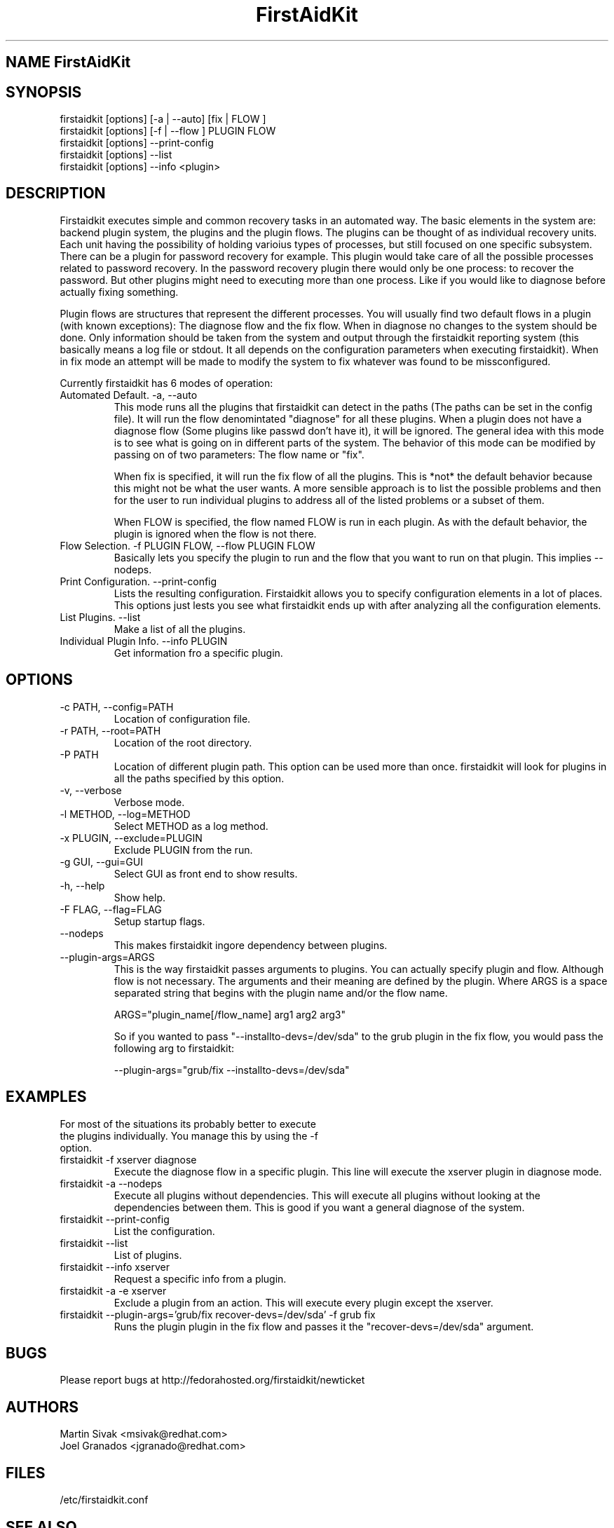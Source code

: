 .\" FirstAidKit 
.TH "FirstAidKit" "1"
.SH "NAME" FirstAidKit
.BR
.SH "SYNOPSIS"
firstaidkit [options] [-a | --auto] [fix | FLOW ]
.br
firstaidkit [options] [-f | --flow ] PLUGIN FLOW
.br
firstaidkit [options] --print-config
.br
firstaidkit [options] --list
.br
firstaidkit [options] --info <plugin>

.BR
.SH "DESCRIPTION"
Firstaidkit executes simple and common recovery tasks in an automated way. The basic
elements in the system are: backend plugin system, the plugins and the plugin
flows.  The plugins can be thought of as individual recovery units.  Each unit
having the possibility of holding varioius types of processes, but still focused
on one specific subsystem.  There can be a plugin for password recovery for example.
This plugin would take care of all the possible processes related to password
recovery.  In the password recovery plugin there would only be one process: to recover
the password.  But other plugins might need to executing more than
one process.  Like if you would like to diagnose before actually fixing something.

Plugin flows are structures that represent the different processes.  You will usually
find two default flows in a plugin (with known exceptions): The diagnose flow and the
fix flow.  When in diagnose no changes to the system should be done.  Only information
should be taken from the system and output through the firstaidkit reporting system
(this basically means a log file or stdout.  It all depends on the configuration
parameters when executing firstaidkit).  When in fix mode an attempt will be made to
modify the system to fix whatever was found to be missconfigured.

Currently firstaidkit has 6 modes of operation:

.IP "Automated Default. -a, --auto"
This mode runs all the plugins that firstaidkit can detect in the paths
(The paths can be set in the config file).  It will run the flow denomintated
"diagnose" for all these plugins.  When a plugin does not have a diagnose
flow (Some plugins like passwd don't have it), it will be ignored.  The
general idea with this mode is to see what is going on in different parts
of the system.  The behavior of this mode can be modified by passing  on of
two parameters: The flow name or "fix".

When fix is specified, it will run the fix flow of all the plugins.  This is
*not* the default behavior because this might not be what the user wants.
A more sensible approach is to list the possible problems and then for the
user to run individual plugins to address all of the listed problems or a
subset of them.

When FLOW is specified, the flow named FLOW is run in each plugin.  As with
the default behavior, the plugin is ignored when the flow is not there.

.IP "Flow Selection. -f PLUGIN FLOW, --flow PLUGIN FLOW"
Basically lets you specify the plugin to run and the flow that you want to
run on that plugin.  This implies --nodeps.

.IP "Print Configuration. --print-config"
Lists the resulting configuration.  Firstaidkit allows you to specify configuration
elements in a lot of places.  This options just lests you see what firstaidkit
ends up with after analyzing all the configuration elements.

.IP "List Plugins. --list"
Make a list of all the plugins.

.IP "Individual Plugin Info. --info PLUGIN"
Get information fro a specific plugin.

.PP
.SH "OPTIONS"
.IP "-c PATH, --config=PATH"
Location of configuration file.
.IP "-r PATH, --root=PATH"
Location of the root directory.
.IP "-P PATH"
Location of different plugin path.  This option can be used more than once.
firstaidkit will look for plugins in all the paths specified by this option.
.IP "-v, --verbose"
Verbose mode.
.IP "-l METHOD, --log=METHOD"
Select METHOD as a log method.
.IP "-x PLUGIN, --exclude=PLUGIN"
Exclude PLUGIN from the run.
.IP "-g GUI, --gui=GUI"
Select GUI as front end to show results.
.IP "-h, --help"
Show help.
.IP "-F FLAG, --flag=FLAG"
Setup startup flags.
.IP "--nodeps"
This makes firstaidkit ingore dependency between plugins.
.IP "--plugin-args=ARGS"
This is the way firstaidkit passes arguments to plugins.  You can actually
specify plugin and flow.  Although flow is not necessary.  The arguments and
their meaning are defined by the plugin.  Where ARGS is a space separated
string that begins with the plugin name and/or the flow name.

ARGS="plugin_name[/flow_name] arg1 arg2 arg3"

So if you wanted to pass "--installto-devs=/dev/sda" to the grub plugin in the
fix flow, you would pass the following arg to firstaidkit:

--plugin-args="grub/fix --installto-devs=/dev/sda"

.PP
.SH "EXAMPLES"
.nf
For most of the situations its probably better to execute
the plugins individually.  You manage this by using the -f
option.
.fi
.IP "firstaidkit -f xserver diagnose"
Execute the diagnose flow in a specific plugin.  This line
will execute the xserver plugin in diagnose mode.
.IP "firstaidkit -a --nodeps"
Execute all plugins without dependencies.  This will execute
all plugins without looking at the dependencies between them.
This is good if you want a general diagnose of the system.
.IP "firstaidkit --print-config"
List the configuration.
.IP "firstaidkit --list"
List of plugins.
.IP "firstaidkit --info xserver"
Request a specific info from a plugin.
.IP "firstaidkit -a -e xserver"
Exclude a plugin from an action.  This will execute every plugin
except the xserver.
.IP "firstaidkit --plugin-args='grub/fix recover-devs=/dev/sda' -f grub fix"
Runs the plugin plugin in the fix flow and passes it the
"recover-devs=/dev/sda" argument.

.PP
.SH "BUGS"
.nf
Please report bugs at http://fedorahosted.org/firstaidkit/newticket
.fi

.PP
.SH "AUTHORS"
.nf
Martin Sivak <msivak@redhat.com>
Joel Granados <jgranado@redhat.com>
.fi

.PP
.SH "FILES"
.nf
/etc/firstaidkit.conf
.fi

.PP
.SH "SEE ALSO"
.nf
http://fedorahosted.org/firstaidkit
.fi
